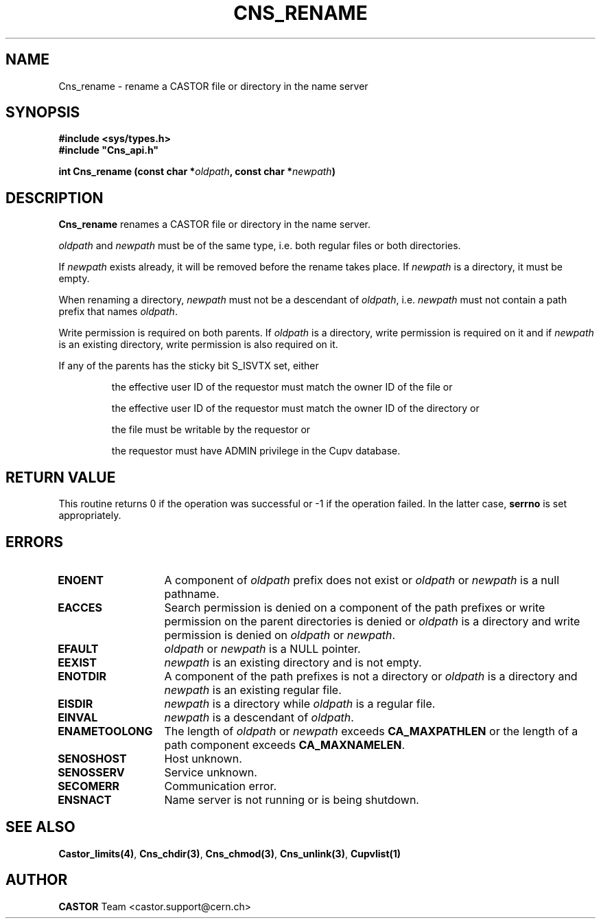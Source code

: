 .lf 1 Cns_rename.man
.\" @(#)Cns_rename.man,v 1.4 2002/10/16 06:25:40 CERN IT-PDP/DM Jean-Philippe Baud
.\" Copyright (C) 1999-2002 by CERN/IT/PDP/DM
.\" All rights reserved
.\"
.TH CNS_RENAME 3 "2002/10/16 06:25:40" CASTOR "Cns Library Functions"
.SH NAME
Cns_rename \- rename a CASTOR file or directory in the name server
.SH SYNOPSIS
.B #include <sys/types.h>
.br
\fB#include "Cns_api.h"\fR
.sp
.BI "int Cns_rename (const char *" oldpath ,
.BI "const char *" newpath )
.SH DESCRIPTION
.B Cns_rename
renames a CASTOR file or directory in the name server.
.LP
.I oldpath
and
.I newpath
must be of the same type, i.e. both regular files or both directories.
.LP
If
.I newpath
exists already, it will be removed before the rename takes place. If
.I newpath
is a directory, it must be empty.
.LP
When renaming a directory,
.I newpath
must not be a descendant of
.IR oldpath ,
i.e.
.I newpath
must not contain a path prefix that names
.IR oldpath .
.LP
Write permission is required on both parents. If
.I oldpath
is a directory, write permission is required on it and if
.I newpath
is an existing directory, write permission is also required on it.
.LP
If any of the parents has the sticky bit S_ISVTX set, either
.RS
.LP
the effective user ID of the requestor must match the owner ID of the file or
.LP
the effective user ID of the requestor must match the owner ID of the directory or
.LP
the file must be writable by the requestor or
.LP
the requestor must have ADMIN privilege in the Cupv database.
.RE
.SH RETURN VALUE
This routine returns 0 if the operation was successful or -1 if the operation
failed. In the latter case,
.B serrno
is set appropriately.
.SH ERRORS
.TP 1.3i
.B ENOENT
A component of
.I oldpath
prefix does not exist or
.I oldpath
or
.I newpath
is a null pathname.
.TP
.B EACCES
Search permission is denied on a component of the path prefixes or
write permission on the parent directories is denied or
.I oldpath
is a directory and write permission is denied on
.I oldpath
or
.IR newpath .
.TP
.B EFAULT
.I oldpath
or
.I newpath
is a NULL pointer.
.TP
.B EEXIST
.I newpath
is an existing directory and is not empty.
.TP
.B ENOTDIR
A component of the path prefixes is not a directory or
.I oldpath
is a directory and
.I newpath
is an existing regular file.
.TP
.B EISDIR
.I newpath
is a directory while
.I oldpath
is a regular file.
.TP
.B EINVAL
.I newpath
is a descendant of
.IR oldpath .
.TP
.B ENAMETOOLONG
The length of
.I oldpath
or
.I newpath
exceeds
.B CA_MAXPATHLEN
or the length of a path component exceeds
.BR CA_MAXNAMELEN .
.TP
.B SENOSHOST
Host unknown.
.TP
.B SENOSSERV
Service unknown.
.TP
.B SECOMERR
Communication error.
.TP
.B ENSNACT
Name server is not running or is being shutdown.
.SH SEE ALSO
.BR Castor_limits(4) ,
.BR Cns_chdir(3) ,
.BR Cns_chmod(3) ,
.BR Cns_unlink(3) ,
.B Cupvlist(1)
.SH AUTHOR
\fBCASTOR\fP Team <castor.support@cern.ch>
